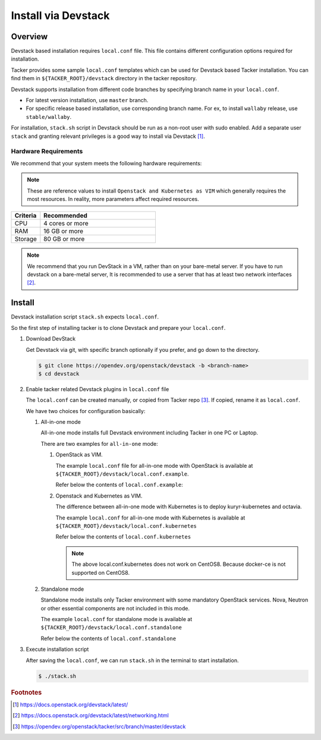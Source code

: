 ..
      Copyright 2015-2016 Brocade Communications Systems Inc
      All Rights Reserved.

      Licensed under the Apache License, Version 2.0 (the "License"); you may
      not use this file except in compliance with the License. You may obtain
      a copy of the License at

          http://www.apache.org/licenses/LICENSE-2.0

      Unless required by applicable law or agreed to in writing, software
      distributed under the License is distributed on an "AS IS" BASIS, WITHOUT
      WARRANTIES OR CONDITIONS OF ANY KIND, either express or implied. See the
      License for the specific language governing permissions and limitations
      under the License.


====================
Install via Devstack
====================

Overview
--------

Devstack based installation requires ``local.conf`` file.
This file contains different configuration options required for
installation.

Tacker provides some sample ``local.conf`` templates which can be
used for Devstack based Tacker installation.
You can find them in ``${TACKER_ROOT}/devstack`` directory in the
tacker repository.

Devstack supports installation from different code branches by
specifying branch name in your ``local.conf``.

* For latest version installation, use ``master`` branch.
* For specific release based installation, use corresponding branch name.
  For ex, to install ``wallaby`` release, use ``stable/wallaby``.

For installation, ``stack.sh`` script in Devstack should be run as a
non-root user with sudo enabled.
Add a separate user ``stack`` and granting relevant privileges is a
good way to install via Devstack [#f0]_.

Hardware Requirements
~~~~~~~~~~~~~~~~~~~~~

We recommend that your system meets the following hardware requirements:

.. note::

  These are reference values to install ``Openstack and Kubernetes as VIM``
  which generally requires the most resources. In reality, more parameters
  affect required resources.

.. list-table::
   :widths: 20 80
   :header-rows: 1

   * - Criteria
     - Recommended
   * - CPU
     - 4 cores or more
   * - RAM
     - 16 GB or more
   * - Storage
     - 80 GB or more

.. note::

  We recommend that you run DevStack in a VM, rather than on your bare-metal
  server. If you have to run devstack on a bare-metal server, It is recommended
  to use a server that has at least two network interfaces [#f1]_.

Install
-------

Devstack installation script ``stack.sh`` expects ``local.conf``.

So the first step of installing tacker is to clone Devstack and prepare your
``local.conf``.

#. Download DevStack

   Get Devstack via git, with specific branch optionally if you prefer,
   and go down to the directory.

   .. code-block:: console

       $ git clone https://opendev.org/openstack/devstack -b <branch-name>
       $ cd devstack

#. Enable tacker related Devstack plugins in ``local.conf`` file

   The ``local.conf`` can be created manually, or copied from Tacker
   repo [#f2]_. If copied, rename it as ``local.conf``.

   We have two choices for configuration basically:

   #. All-in-one mode

      All-in-one mode installs full Devstack environment including
      Tacker in one PC or Laptop.

      There are two examples for ``all-in-one`` mode:

      #. OpenStack as VIM.

         The example ``local.conf`` file for all-in-one mode with OpenStack
         is available at ``${TACKER_ROOT}/devstack/local.conf.example``.

         Refer below the contents of ``local.conf.example``:

         .. literalinclude:: ../../../devstack/local.conf.example
             :language: ini


      #. Openstack and Kubernetes as VIM.

         The difference between all-in-one mode with Kubernetes is
         to deploy kuryr-kubernetes and octavia.

         The example ``local.conf`` for all-in-one mode with Kubernetes is
         available at ``${TACKER_ROOT}/devstack/local.conf.kubernetes``

         Refer below the contents of ``local.conf.kubernetes``

         .. literalinclude:: ../../../devstack/local.conf.kubernetes
             :language: ini
             :emphasize-lines: 60-65

         .. note::

             The above local.conf.kubernetes does not work on CentOS8.
             Because docker-ce is not supported on CentOS8.

   #. Standalone mode

      Standalone mode installs only Tacker environment with some
      mandatory OpenStack services. Nova, Neutron or other essential
      components are not included in this mode.


      The example ``local.conf`` for standalone mode is available at
      ``${TACKER_ROOT}/devstack/local.conf.standalone``

      Refer below the contents of ``local.conf.standalone``

      .. literalinclude:: ../../../devstack/local.conf.standalone
          :language: ini

#. Execute installation script

   After saving the ``local.conf``, we can run ``stack.sh`` in the terminal
   to start installation.

   .. code-block:: console

       $ ./stack.sh

.. rubric:: Footnotes

.. [#f0] https://docs.openstack.org/devstack/latest/
.. [#f1] https://docs.openstack.org/devstack/latest/networking.html
.. [#f2] https://opendev.org/openstack/tacker/src/branch/master/devstack
